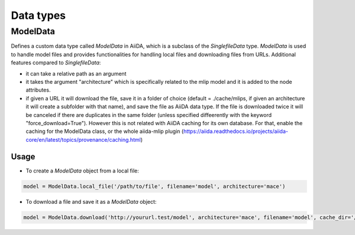 ==============================
Data types
==============================

ModelData
---------
Defines a custom data type called `ModelData` in AiiDA, which is a subclass of the `SinglefileData` type. `ModelData` is used to handle model files and provides functionalities for handling local files and downloading files from URLs.
Additional features compared to `SinglefileData`:

- it can take a relative path as an argument

- it takes the argument "architecture" which is specifically related to the mlip model and it is added to the node attributes.

- if given a URL it will download the file, save it in a folder of choice (default = ./cache/mlips, if given an architecture it will create a subfolder with that name), and save the file as AiiDA data type.  If the file is downloaded twice it will be canceled if there are duplicates in the same folder (unless specified diffeerently with the keyword "force_download=True"). However this is not related with AiiDA caching for its own database. For that, enable the caching for the ModelData class, or the whole aiida-mlip plugin (https://aiida.readthedocs.io/projects/aiida-core/en/latest/topics/provenance/caching.html)


Usage
^^^^^

- To create a `ModelData` object from a local file:

.. code-block:: python

    model = ModelData.local_file('/path/to/file', filename='model', architecture='mace')

- To download a file and save it as a `ModelData` object:

.. code-block:: python

    model = ModelData.download('http://yoururl.test/model', architecture='mace', filename='model', cache_dir='/home/mlip/', force_download=False)
